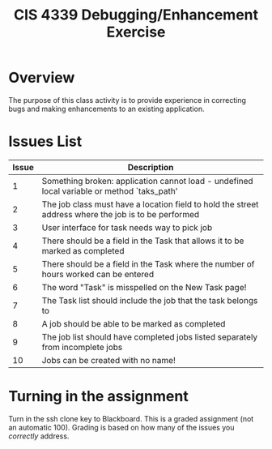 #+TITLE: CIS 4339 Debugging/Enhancement Exercise
#+LATEX_CLASS: article
#+LATEX_HEADER: \usepackage[T1]{fontenc}
#+LATEX_HEADER: \usepackage[letterpaper]{geometry}
#+LATEX_HEADER: \geometry{verbose,tmargin=0.8in,bmargin=0.6in,lmargin=0.75in,rmargin=0.75in}
#+LATEX_HEADER: \setlength{\parskip}{\medskipamount}
#+LATEX_HEADER: \setlength{\parindent}{0pt}
#+LATEX_HEADER: \usepackage{textcomp}
#+LATEX_HEADER: \usepackage{amssymb}
#+OPTIONS: ^:nil toc:nil

* Overview

The purpose of this class activity is to provide experience in correcting bugs and making enhancements to an existing application.

* Issues List

| Issue | Description                                                                                          |
|-------+------------------------------------------------------------------------------------------------------|
|     1 | Something broken: application cannot load - undefined local variable or method `taks_path'           |
|     2 | The job class must have a location field to hold the street address where the job is to be performed |
|     3 | User interface for task needs way to pick job                                                        |
|     4 | There should be a field in the Task that allows it to be marked as completed                         |
|     5 | There should be a field in the Task where the number of hours worked can be entered                  |
|     6 | The word "Task" is misspelled on the New Task page!                                                  |
|     7 | The Task list should include the job that the task belongs to                                        |
|     8 | A job should be able to be marked as completed                                                       |
|     9 | The job list should have completed jobs listed separately from incomplete jobs                       |
|    10 | Jobs can be created with no name!                                                                    |
#+tblfm: $1=@#-1

* Turning in the assignment 
Turn in the ssh clone key to Blackboard. This is a graded assignment (not an automatic 100). Grading is based on how many of the issues you /correctly/ address.
